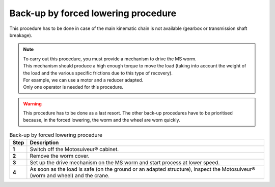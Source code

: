 =====================================
Back-up by forced lowering procedure
=====================================

This procedure has to be done in case of the main kinematic chain is not available (gearbox or transmission shaft breakage).

.. note::
  | To carry out this procedure, you must provide a mechanism to drive the MS worm. 
  | This mechanism should produce a high enough torque to move the load (taking into account the weight of the load and the various specific frictions due to this type of recovery). 
  | For example, we can use a motor and a reducer adapted.
  | Only one operator is needed for this procedure.

.. warning::
  This procedure has to be done as a last resort. 
  The other back-up procedures have to be prioritised because, in the forced lowering, the worm and the wheel are worn quickly.


.. list-table:: Back-up by forced lowering procedure
   :widths: 5 95
   :header-rows: 1
   :class: instruction-table
  
   * - Step
     - Description
   * - **1**
     - Switch off the Motosuiveur® cabinet.
   * - **2**
     - Remove the worm cover.
   * - **3**
     - Set up the drive mechanism on the MS worm and start process at lower speed.
   * - **4**
     - As soon as the load is safe (on the ground or an adapted structure), inspect the Motosuiveur® (worm and wheel) and the crane.
